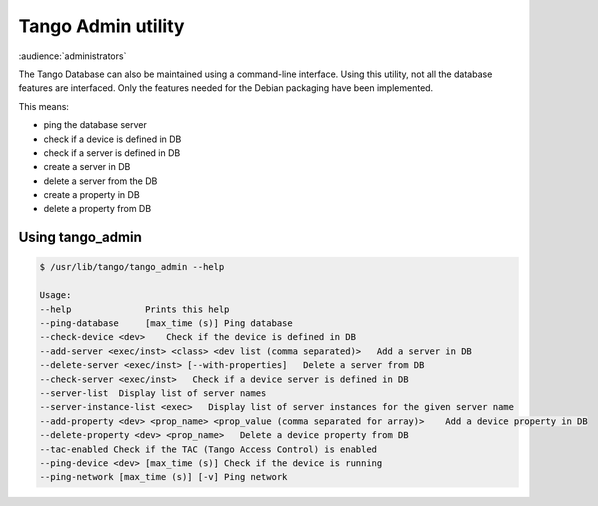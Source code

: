 .. _tango_admin:

Tango Admin utility
===================

:audience:`administrators`

The Tango Database can also be maintained using a command-line interface. Using this utility, not all the database features are interfaced. Only the features needed for the Debian packaging have been implemented.

This means:

* ping the database server
* check if a device is defined in DB
* check if a server is defined in DB
* create a server in DB
* delete a server from the DB
* create a property in DB
* delete a property from DB

Using tango_admin
-----------------

.. sourcecode:: console

    $ /usr/lib/tango/tango_admin --help

    Usage: 
    --help  		Prints this help 
    --ping-database	[max_time (s)] Ping database 
    --check-device <dev>    Check if the device is defined in DB
    --add-server <exec/inst> <class> <dev list (comma separated)>   Add a server in DB
    --delete-server <exec/inst> [--with-properties]   Delete a server from DB
    --check-server <exec/inst>   Check if a device server is defined in DB
    --server-list  Display list of server names
    --server-instance-list <exec>   Display list of server instances for the given server name
    --add-property <dev> <prop_name> <prop_value (comma separated for array)>    Add a device property in DB
    --delete-property <dev> <prop_name>   Delete a device property from DB 
    --tac-enabled Check if the TAC (Tango Access Control) is enabled
    --ping-device <dev> [max_time (s)] Check if the device is running
    --ping-network [max_time (s)] [-v] Ping network
